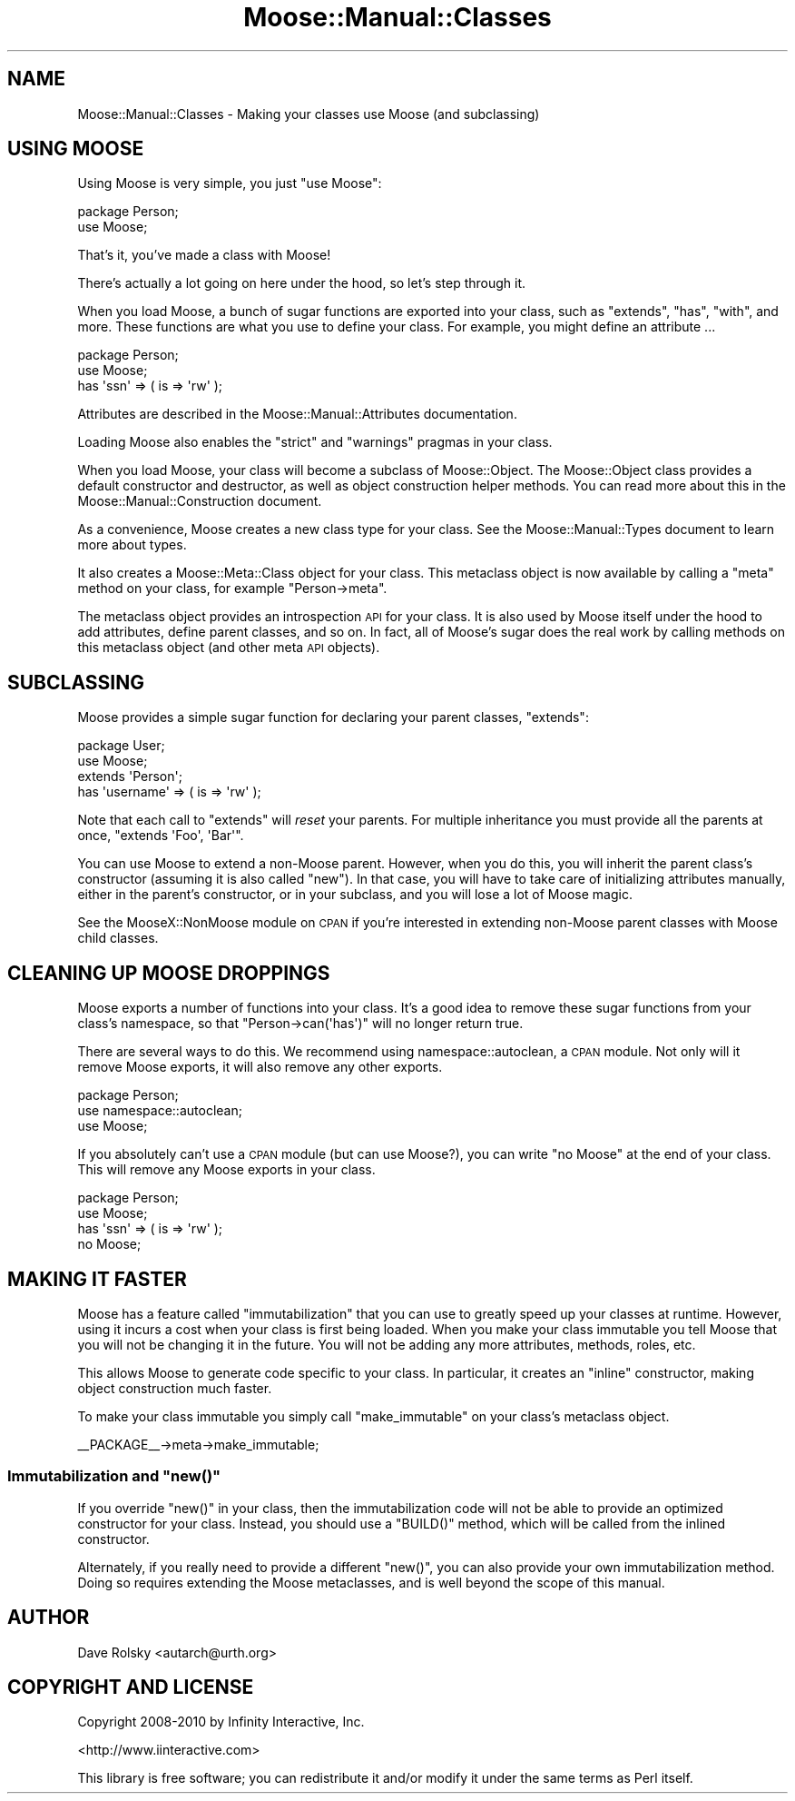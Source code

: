 .\" Automatically generated by Pod::Man 2.23 (Pod::Simple 3.14)
.\"
.\" Standard preamble:
.\" ========================================================================
.de Sp \" Vertical space (when we can't use .PP)
.if t .sp .5v
.if n .sp
..
.de Vb \" Begin verbatim text
.ft CW
.nf
.ne \\$1
..
.de Ve \" End verbatim text
.ft R
.fi
..
.\" Set up some character translations and predefined strings.  \*(-- will
.\" give an unbreakable dash, \*(PI will give pi, \*(L" will give a left
.\" double quote, and \*(R" will give a right double quote.  \*(C+ will
.\" give a nicer C++.  Capital omega is used to do unbreakable dashes and
.\" therefore won't be available.  \*(C` and \*(C' expand to `' in nroff,
.\" nothing in troff, for use with C<>.
.tr \(*W-
.ds C+ C\v'-.1v'\h'-1p'\s-2+\h'-1p'+\s0\v'.1v'\h'-1p'
.ie n \{\
.    ds -- \(*W-
.    ds PI pi
.    if (\n(.H=4u)&(1m=24u) .ds -- \(*W\h'-12u'\(*W\h'-12u'-\" diablo 10 pitch
.    if (\n(.H=4u)&(1m=20u) .ds -- \(*W\h'-12u'\(*W\h'-8u'-\"  diablo 12 pitch
.    ds L" ""
.    ds R" ""
.    ds C` ""
.    ds C' ""
'br\}
.el\{\
.    ds -- \|\(em\|
.    ds PI \(*p
.    ds L" ``
.    ds R" ''
'br\}
.\"
.\" Escape single quotes in literal strings from groff's Unicode transform.
.ie \n(.g .ds Aq \(aq
.el       .ds Aq '
.\"
.\" If the F register is turned on, we'll generate index entries on stderr for
.\" titles (.TH), headers (.SH), subsections (.SS), items (.Ip), and index
.\" entries marked with X<> in POD.  Of course, you'll have to process the
.\" output yourself in some meaningful fashion.
.ie \nF \{\
.    de IX
.    tm Index:\\$1\t\\n%\t"\\$2"
..
.    nr % 0
.    rr F
.\}
.el \{\
.    de IX
..
.\}
.\"
.\" Accent mark definitions (@(#)ms.acc 1.5 88/02/08 SMI; from UCB 4.2).
.\" Fear.  Run.  Save yourself.  No user-serviceable parts.
.    \" fudge factors for nroff and troff
.if n \{\
.    ds #H 0
.    ds #V .8m
.    ds #F .3m
.    ds #[ \f1
.    ds #] \fP
.\}
.if t \{\
.    ds #H ((1u-(\\\\n(.fu%2u))*.13m)
.    ds #V .6m
.    ds #F 0
.    ds #[ \&
.    ds #] \&
.\}
.    \" simple accents for nroff and troff
.if n \{\
.    ds ' \&
.    ds ` \&
.    ds ^ \&
.    ds , \&
.    ds ~ ~
.    ds /
.\}
.if t \{\
.    ds ' \\k:\h'-(\\n(.wu*8/10-\*(#H)'\'\h"|\\n:u"
.    ds ` \\k:\h'-(\\n(.wu*8/10-\*(#H)'\`\h'|\\n:u'
.    ds ^ \\k:\h'-(\\n(.wu*10/11-\*(#H)'^\h'|\\n:u'
.    ds , \\k:\h'-(\\n(.wu*8/10)',\h'|\\n:u'
.    ds ~ \\k:\h'-(\\n(.wu-\*(#H-.1m)'~\h'|\\n:u'
.    ds / \\k:\h'-(\\n(.wu*8/10-\*(#H)'\z\(sl\h'|\\n:u'
.\}
.    \" troff and (daisy-wheel) nroff accents
.ds : \\k:\h'-(\\n(.wu*8/10-\*(#H+.1m+\*(#F)'\v'-\*(#V'\z.\h'.2m+\*(#F'.\h'|\\n:u'\v'\*(#V'
.ds 8 \h'\*(#H'\(*b\h'-\*(#H'
.ds o \\k:\h'-(\\n(.wu+\w'\(de'u-\*(#H)/2u'\v'-.3n'\*(#[\z\(de\v'.3n'\h'|\\n:u'\*(#]
.ds d- \h'\*(#H'\(pd\h'-\w'~'u'\v'-.25m'\f2\(hy\fP\v'.25m'\h'-\*(#H'
.ds D- D\\k:\h'-\w'D'u'\v'-.11m'\z\(hy\v'.11m'\h'|\\n:u'
.ds th \*(#[\v'.3m'\s+1I\s-1\v'-.3m'\h'-(\w'I'u*2/3)'\s-1o\s+1\*(#]
.ds Th \*(#[\s+2I\s-2\h'-\w'I'u*3/5'\v'-.3m'o\v'.3m'\*(#]
.ds ae a\h'-(\w'a'u*4/10)'e
.ds Ae A\h'-(\w'A'u*4/10)'E
.    \" corrections for vroff
.if v .ds ~ \\k:\h'-(\\n(.wu*9/10-\*(#H)'\s-2\u~\d\s+2\h'|\\n:u'
.if v .ds ^ \\k:\h'-(\\n(.wu*10/11-\*(#H)'\v'-.4m'^\v'.4m'\h'|\\n:u'
.    \" for low resolution devices (crt and lpr)
.if \n(.H>23 .if \n(.V>19 \
\{\
.    ds : e
.    ds 8 ss
.    ds o a
.    ds d- d\h'-1'\(ga
.    ds D- D\h'-1'\(hy
.    ds th \o'bp'
.    ds Th \o'LP'
.    ds ae ae
.    ds Ae AE
.\}
.rm #[ #] #H #V #F C
.\" ========================================================================
.\"
.IX Title "Moose::Manual::Classes 3"
.TH Moose::Manual::Classes 3 "2010-11-24" "perl v5.12.3" "User Contributed Perl Documentation"
.\" For nroff, turn off justification.  Always turn off hyphenation; it makes
.\" way too many mistakes in technical documents.
.if n .ad l
.nh
.SH "NAME"
Moose::Manual::Classes \- Making your classes use Moose (and subclassing)
.SH "USING MOOSE"
.IX Header "USING MOOSE"
Using Moose is very simple, you just \f(CW\*(C`use Moose\*(C'\fR:
.PP
.Vb 1
\&  package Person;
\&
\&  use Moose;
.Ve
.PP
That's it, you've made a class with Moose!
.PP
There's actually a lot going on here under the hood, so let's step
through it.
.PP
When you load Moose, a bunch of sugar functions are exported into your
class, such as \f(CW\*(C`extends\*(C'\fR, \f(CW\*(C`has\*(C'\fR, \f(CW\*(C`with\*(C'\fR, and more. These functions are what
you use to define your class. For example, you might define an attribute ...
.PP
.Vb 1
\&  package Person;
\&
\&  use Moose;
\&
\&  has \*(Aqssn\*(Aq => ( is => \*(Aqrw\*(Aq );
.Ve
.PP
Attributes are described in the Moose::Manual::Attributes
documentation.
.PP
Loading Moose also enables the \f(CW\*(C`strict\*(C'\fR and \f(CW\*(C`warnings\*(C'\fR pragmas in your
class.
.PP
When you load Moose, your class will become a subclass of
Moose::Object. The Moose::Object class provides a default
constructor and destructor, as well as object construction helper
methods. You can read more about this in the
Moose::Manual::Construction document.
.PP
As a convenience, Moose creates a new class type for your class. See
the Moose::Manual::Types document to learn more about types.
.PP
It also creates a Moose::Meta::Class object for your class. This
metaclass object is now available by calling a \f(CW\*(C`meta\*(C'\fR method on your
class, for example \f(CW\*(C`Person\->meta\*(C'\fR.
.PP
The metaclass object provides an introspection \s-1API\s0 for your class. It
is also used by Moose itself under the hood to add attributes, define
parent classes, and so on. In fact, all of Moose's sugar does the real
work by calling methods on this metaclass object (and other meta \s-1API\s0
objects).
.SH "SUBCLASSING"
.IX Header "SUBCLASSING"
Moose provides a simple sugar function for declaring your parent
classes, \f(CW\*(C`extends\*(C'\fR:
.PP
.Vb 1
\&  package User;
\&
\&  use Moose;
\&
\&  extends \*(AqPerson\*(Aq;
\&
\&  has \*(Aqusername\*(Aq => ( is => \*(Aqrw\*(Aq );
.Ve
.PP
Note that each call to \f(CW\*(C`extends\*(C'\fR will \fIreset\fR your parents. For
multiple inheritance you must provide all the parents at once,
\&\f(CW\*(C`extends \*(AqFoo\*(Aq, \*(AqBar\*(Aq\*(C'\fR.
.PP
You can use Moose to extend a non-Moose parent. However, when you do
this, you will inherit the parent class's constructor (assuming it is
also called \f(CW\*(C`new\*(C'\fR). In that case, you will have to take care of
initializing attributes manually, either in the parent's constructor,
or in your subclass, and you will lose a lot of Moose magic.
.PP
See the MooseX::NonMoose module on \s-1CPAN\s0 if you're interested in extending
non-Moose parent classes with Moose child classes.
.SH "CLEANING UP MOOSE DROPPINGS"
.IX Header "CLEANING UP MOOSE DROPPINGS"
Moose exports a number of functions into your class. It's a good idea to
remove these sugar functions from your class's namespace, so that \f(CW\*(C`Person\->can(\*(Aqhas\*(Aq)\*(C'\fR will no longer return true.
.PP
There are several ways to do this. We recommend using namespace::autoclean,
a \s-1CPAN\s0 module. Not only will it remove Moose exports, it will also remove
any other exports.
.PP
.Vb 1
\&  package Person;
\&
\&  use namespace::autoclean;
\&
\&  use Moose;
.Ve
.PP
If you absolutely can't use a \s-1CPAN\s0 module (but can use Moose?), you can write
\&\f(CW\*(C`no Moose\*(C'\fR at the end of your class. This will remove any Moose exports in
your class.
.PP
.Vb 1
\&  package Person;
\&
\&  use Moose;
\&
\&  has \*(Aqssn\*(Aq => ( is => \*(Aqrw\*(Aq );
\&
\&  no Moose;
.Ve
.SH "MAKING IT FASTER"
.IX Header "MAKING IT FASTER"
Moose has a feature called \*(L"immutabilization\*(R" that you can use to
greatly speed up your classes at runtime. However, using it incurs
a cost when your class is first being loaded. When you make your class
immutable you tell Moose that you will not be changing it in the
future. You will not be adding any more attributes, methods, roles, etc.
.PP
This allows Moose to generate code specific to your class. In
particular, it creates an \*(L"inline\*(R" constructor, making object
construction much faster.
.PP
To make your class immutable you simply call \f(CW\*(C`make_immutable\*(C'\fR on your
class's metaclass object.
.PP
.Vb 1
\&  _\|_PACKAGE_\|_\->meta\->make_immutable;
.Ve
.ie n .SS "Immutabilization and ""new()"""
.el .SS "Immutabilization and \f(CWnew()\fP"
.IX Subsection "Immutabilization and new()"
If you override \f(CW\*(C`new()\*(C'\fR in your class, then the immutabilization code
will not be able to provide an optimized constructor for your
class. Instead, you should use a \f(CW\*(C`BUILD()\*(C'\fR method, which will be
called from the inlined constructor.
.PP
Alternately, if you really need to provide a different \f(CW\*(C`new()\*(C'\fR, you
can also provide your own immutabilization method. Doing so requires
extending the Moose metaclasses, and is well beyond the scope of this
manual.
.SH "AUTHOR"
.IX Header "AUTHOR"
Dave Rolsky <autarch@urth.org>
.SH "COPYRIGHT AND LICENSE"
.IX Header "COPYRIGHT AND LICENSE"
Copyright 2008\-2010 by Infinity Interactive, Inc.
.PP
<http://www.iinteractive.com>
.PP
This library is free software; you can redistribute it and/or modify
it under the same terms as Perl itself.
